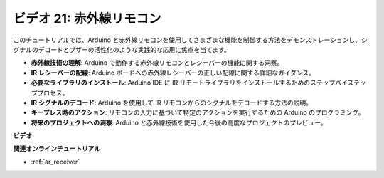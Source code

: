 ビデオ 21: 赤外線リモコン
==================================

このチュートリアルでは、Arduino と赤外線リモコンを使用してさまざまな機能を制御する方法をデモンストレーションし、シグナルのデコードとブザーの活性化のような実践的な応用に焦点を当てます。

* **赤外線技術の理解**: Arduino で動作する赤外線リモコンとレシーバーの機能に関する洞察。
* **IR レシーバーの配線**: Arduino ボードへの赤外線レシーバーの正しい配線に関する詳細なガイダンス。
* **必要なライブラリのインストール**: Arduino IDE に IR リモートライブラリをインストールするためのステップバイステッププロセス。
* **IR シグナルのデコード**: Arduino を使用して IR リモコンからのシグナルをデコードする方法の説明。
* **キープレス時のアクション**: リモコンの入力に基づいて特定のアクションを実行するための Arduino のプログラミング。
* **将来のプロジェクトへの洞察**: Arduino と赤外線技術を使用した今後の高度なプロジェクトのプレビュー。

**ビデオ**

.. raw:: html

    <iframe width="600" height="400" src="https://www.youtube.com/embed/EAlqaVy8fYY?si=1o3SRcvR-w4p6wIq" title="YouTube video player" frameborder="0" allow="accelerometer; autoplay; clipboard-write; encrypted-media; gyroscope; picture-in-picture; web-share" allowfullscreen></iframe>

    <br/><br/>

**関連オンラインチュートリアル**

* :ref:`ar_receiver`